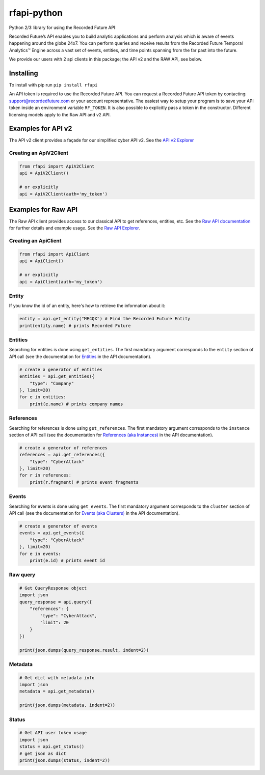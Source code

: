 rfapi-python
============

Python 2/3 library for using the Recorded Future API

Recorded Future’s API enables you to build analytic applications and
perform analysis which is aware of events happening around the globe
24x7. You can perform queries and receive results from the Recorded
Future Temporal Analytics™ Engine across a vast set of events, entities,
and time points spanning from the far past into the future.

We provide our users with 2 api clients in this package; the API v2
and the RAW API, see below.

Installing
__________

To install with pip run ``pip install rfapi``

An API token is required to use the Recorded Future API. You can request
a Recorded Future API token by contacting support@recordedfuture.com or
your account representative. The easiest way to setup your program is to
save your API token inside an environment variable ``RF_TOKEN``. It is
also possible to explicitly pass a token in the constructor. Different
licensing models apply to the Raw API and v2 API.

Examples for API v2
________

The API v2 client provides a façade for our simplified cyber API v2.
See the `API v2 Explorer <https://api.recordedfuture.com/v2/>`__

Creating an ApiV2Client
^^^^^^^^^^^^^^^^^

.. code:: python

    from rfapi import ApiV2Client
    api = ApiV2Client()

    # or explicitly
    api = ApiV2Client(auth='my_token')

Examples for Raw API
________

The Raw API client provides access to our classical API to
get references, entities, etc.  See the `Raw API documentation <https://github.com/recordedfuture/api/wiki/RecordedFutureAPI>`__
for further details and example usage. See the `Raw API Explorer <https://api.recordedfuture.com/explore.html>`__.

Creating an ApiClient
^^^^^^^^^^^^^^^^^

.. code:: python

    from rfapi import ApiClient
    api = ApiClient()

    # or explicitly
    api = ApiClient(auth='my_token')


Entity
^^^^^^

If you know the id of an entity, here's how to retrieve the
information about it:

.. code:: python

    entity = api.get_entity("ME4QX") # Find the Recorded Future Entity
    print(entity.name) # prints Recorded Future

Entities
^^^^^^^^

Searching for entities is done using ``get_entities``. The first
mandatory argument corresponds to the ``entity`` section of API call (see
the documentation for `Entities
<https://github.com/recordedfuture/api/wiki/RecordedFutureAPI#entity-query-example>`__
in the API documentation).

.. code:: python

    # create a generator of entities
    entities = api.get_entities({
        "type": "Company"
    }, limit=20)
    for e in entities:
        print(e.name) # prints company names

References
^^^^^^^^^^

Searching for references is done using ``get_references``. The first
mandatory argument corresponds to the ``instance`` section of API call (see
the documentation for `References (aka Instances)
<https://github.com/recordedfuture/api/wiki/RecordedFutureAPI#instance-query-example>`__
in the API documentation).

.. code:: python

    # create a generator of references
    references = api.get_references({
        "type": "CyberAttack"
    }, limit=20)
    for r in references:
        print(r.fragment) # prints event fragments


Events
^^^^^^^^^^

Searching for events is done using ``get_events``. The first
mandatory argument corresponds to the ``cluster`` section of API call (see
the documentation for `Events (aka Clusters)
<https://github.com/recordedfuture/api/wiki/RecordedFutureAPI#events>`__
in the API documentation).

.. code:: python

    # create a generator of events
    events = api.get_events({
        "type": "CyberAttack"
    }, limit=20)
    for e in events:
        print(e.id) # prints event id


Raw query
^^^^^^^^^

.. code:: python

    # Get QueryResponse object
    import json
    query_response = api.query({
        "references": {
            "type": "CyberAttack",
            "limit": 20
        }
    })

    print(json.dumps(query_response.result, indent=2))

Metadata
^^^^^^^^^

.. code:: python

    # Get dict with metadata info
    import json
    metadata = api.get_metadata()

    print(json.dumps(metadata, indent=2))

Status
^^^^^^^^^

.. code:: python

    # Get API user token usage
    import json
    status = api.get_status()
    # get json as dict
    print(json.dumps(status, indent=2))

